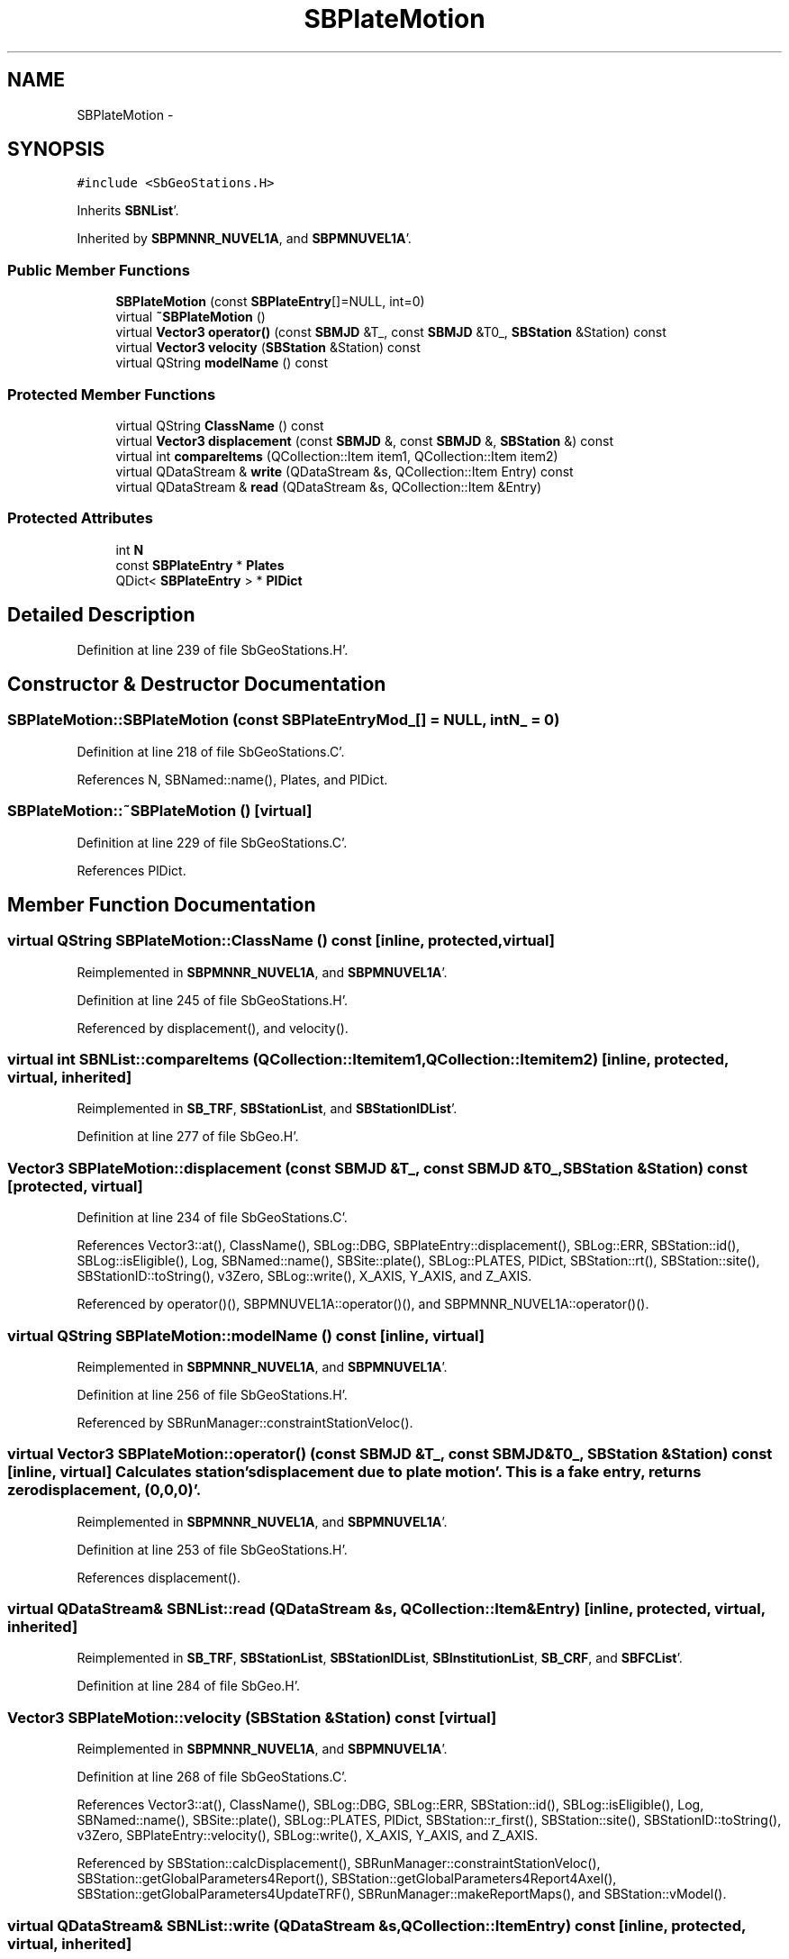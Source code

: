 .TH "SBPlateMotion" 3 "Mon May 14 2012" "Version 2.0.2" "SteelBreeze Reference Manual" \" -*- nroff -*-
.ad l
.nh
.SH NAME
SBPlateMotion \- 
.SH SYNOPSIS
.br
.PP
.PP
\fC#include <SbGeoStations\&.H>\fP
.PP
Inherits \fBSBNList\fP'\&.
.PP
Inherited by \fBSBPMNNR_NUVEL1A\fP, and \fBSBPMNUVEL1A\fP'\&.
.SS "Public Member Functions"

.in +1c
.ti -1c
.RI "\fBSBPlateMotion\fP (const \fBSBPlateEntry\fP[]=NULL, int=0)"
.br
.ti -1c
.RI "virtual \fB~SBPlateMotion\fP ()"
.br
.ti -1c
.RI "virtual \fBVector3\fP \fBoperator()\fP (const \fBSBMJD\fP &T_, const \fBSBMJD\fP &T0_, \fBSBStation\fP &Station) const "
.br
.ti -1c
.RI "virtual \fBVector3\fP \fBvelocity\fP (\fBSBStation\fP &Station) const "
.br
.ti -1c
.RI "virtual QString \fBmodelName\fP () const "
.br
.in -1c
.SS "Protected Member Functions"

.in +1c
.ti -1c
.RI "virtual QString \fBClassName\fP () const "
.br
.ti -1c
.RI "virtual \fBVector3\fP \fBdisplacement\fP (const \fBSBMJD\fP &, const \fBSBMJD\fP &, \fBSBStation\fP &) const "
.br
.ti -1c
.RI "virtual int \fBcompareItems\fP (QCollection::Item item1, QCollection::Item item2)"
.br
.ti -1c
.RI "virtual QDataStream & \fBwrite\fP (QDataStream &s, QCollection::Item Entry) const "
.br
.ti -1c
.RI "virtual QDataStream & \fBread\fP (QDataStream &s, QCollection::Item &Entry)"
.br
.in -1c
.SS "Protected Attributes"

.in +1c
.ti -1c
.RI "int \fBN\fP"
.br
.ti -1c
.RI "const \fBSBPlateEntry\fP * \fBPlates\fP"
.br
.ti -1c
.RI "QDict< \fBSBPlateEntry\fP > * \fBPlDict\fP"
.br
.in -1c
.SH "Detailed Description"
.PP 
Definition at line 239 of file SbGeoStations\&.H'\&.
.SH "Constructor & Destructor Documentation"
.PP 
.SS "SBPlateMotion::SBPlateMotion (const \fBSBPlateEntry\fPMod_[] = \fCNULL\fP, intN_ = \fC0\fP)"
.PP
Definition at line 218 of file SbGeoStations\&.C'\&.
.PP
References N, SBNamed::name(), Plates, and PlDict\&.
.SS "SBPlateMotion::~SBPlateMotion ()\fC [virtual]\fP"
.PP
Definition at line 229 of file SbGeoStations\&.C'\&.
.PP
References PlDict\&.
.SH "Member Function Documentation"
.PP 
.SS "virtual QString SBPlateMotion::ClassName () const\fC [inline, protected, virtual]\fP"
.PP
Reimplemented in \fBSBPMNNR_NUVEL1A\fP, and \fBSBPMNUVEL1A\fP'\&.
.PP
Definition at line 245 of file SbGeoStations\&.H'\&.
.PP
Referenced by displacement(), and velocity()\&.
.SS "virtual int SBNList::compareItems (QCollection::Itemitem1, QCollection::Itemitem2)\fC [inline, protected, virtual, inherited]\fP"
.PP
Reimplemented in \fBSB_TRF\fP, \fBSBStationList\fP, and \fBSBStationIDList\fP'\&.
.PP
Definition at line 277 of file SbGeo\&.H'\&.
.SS "\fBVector3\fP SBPlateMotion::displacement (const \fBSBMJD\fP &T_, const \fBSBMJD\fP &T0_, \fBSBStation\fP &Station) const\fC [protected, virtual]\fP"
.PP
Definition at line 234 of file SbGeoStations\&.C'\&.
.PP
References Vector3::at(), ClassName(), SBLog::DBG, SBPlateEntry::displacement(), SBLog::ERR, SBStation::id(), SBLog::isEligible(), Log, SBNamed::name(), SBSite::plate(), SBLog::PLATES, PlDict, SBStation::rt(), SBStation::site(), SBStationID::toString(), v3Zero, SBLog::write(), X_AXIS, Y_AXIS, and Z_AXIS\&.
.PP
Referenced by operator()(), SBPMNUVEL1A::operator()(), and SBPMNNR_NUVEL1A::operator()()\&.
.SS "virtual QString SBPlateMotion::modelName () const\fC [inline, virtual]\fP"
.PP
Reimplemented in \fBSBPMNNR_NUVEL1A\fP, and \fBSBPMNUVEL1A\fP'\&.
.PP
Definition at line 256 of file SbGeoStations\&.H'\&.
.PP
Referenced by SBRunManager::constraintStationVeloc()\&.
.SS "virtual \fBVector3\fP SBPlateMotion::operator() (const \fBSBMJD\fP &T_, const \fBSBMJD\fP &T0_, \fBSBStation\fP &Station) const\fC [inline, virtual]\fP"Calculates station's displacement due to plate motion'\&. This is a fake entry, returns zero displacement, (0,0,0)'\&. 
.PP
Reimplemented in \fBSBPMNNR_NUVEL1A\fP, and \fBSBPMNUVEL1A\fP'\&.
.PP
Definition at line 253 of file SbGeoStations\&.H'\&.
.PP
References displacement()\&.
.SS "virtual QDataStream& SBNList::read (QDataStream &s, QCollection::Item &Entry)\fC [inline, protected, virtual, inherited]\fP"
.PP
Reimplemented in \fBSB_TRF\fP, \fBSBStationList\fP, \fBSBStationIDList\fP, \fBSBInstitutionList\fP, \fBSB_CRF\fP, and \fBSBFCList\fP'\&.
.PP
Definition at line 284 of file SbGeo\&.H'\&.
.SS "\fBVector3\fP SBPlateMotion::velocity (\fBSBStation\fP &Station) const\fC [virtual]\fP"
.PP
Reimplemented in \fBSBPMNNR_NUVEL1A\fP, and \fBSBPMNUVEL1A\fP'\&.
.PP
Definition at line 268 of file SbGeoStations\&.C'\&.
.PP
References Vector3::at(), ClassName(), SBLog::DBG, SBLog::ERR, SBStation::id(), SBLog::isEligible(), Log, SBNamed::name(), SBSite::plate(), SBLog::PLATES, PlDict, SBStation::r_first(), SBStation::site(), SBStationID::toString(), v3Zero, SBPlateEntry::velocity(), SBLog::write(), X_AXIS, Y_AXIS, and Z_AXIS\&.
.PP
Referenced by SBStation::calcDisplacement(), SBRunManager::constraintStationVeloc(), SBStation::getGlobalParameters4Report(), SBStation::getGlobalParameters4Report4Axel(), SBStation::getGlobalParameters4UpdateTRF(), SBRunManager::makeReportMaps(), and SBStation::vModel()\&.
.SS "virtual QDataStream& SBNList::write (QDataStream &s, QCollection::ItemEntry) const\fC [inline, protected, virtual, inherited]\fP"
.PP
Reimplemented in \fBSB_TRF\fP, \fBSBStationList\fP, \fBSBStationIDList\fP, \fBSBInstitutionList\fP, \fBSB_CRF\fP, and \fBSBFCList\fP'\&.
.PP
Definition at line 282 of file SbGeo\&.H'\&.
.SH "Member Data Documentation"
.PP 
.SS "int \fBSBPlateMotion::N\fP\fC [protected]\fP"
.PP
Definition at line 242 of file SbGeoStations\&.H'\&.
.PP
Referenced by SBPlateMotion()\&.
.SS "const \fBSBPlateEntry\fP* \fBSBPlateMotion::Plates\fP\fC [protected]\fP"
.PP
Definition at line 243 of file SbGeoStations\&.H'\&.
.PP
Referenced by SBPlateMotion()\&.
.SS "QDict<\fBSBPlateEntry\fP>* \fBSBPlateMotion::PlDict\fP\fC [protected]\fP"
.PP
Definition at line 244 of file SbGeoStations\&.H'\&.
.PP
Referenced by displacement(), SBPlateMotion(), velocity(), and ~SBPlateMotion()\&.

.SH "Author"
.PP 
Generated automatically by Doxygen for SteelBreeze Reference Manual from the source code'\&.
